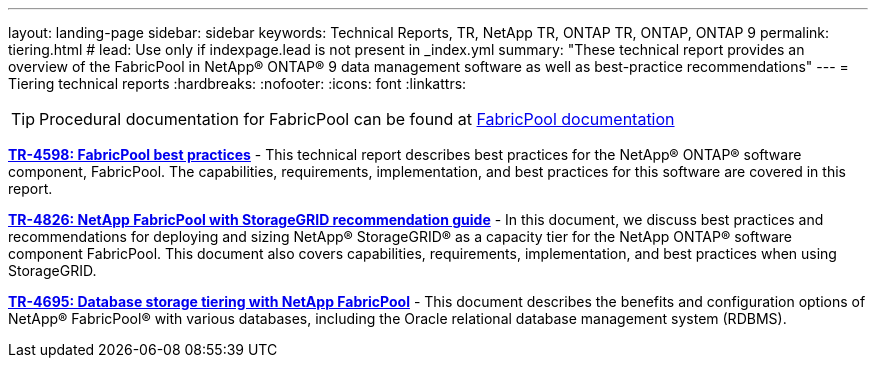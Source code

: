 ---
layout: landing-page
sidebar: sidebar
keywords: Technical Reports, TR, NetApp TR, ONTAP TR, ONTAP, ONTAP 9
permalink: tiering.html
# lead: Use only if indexpage.lead is not present in _index.yml
summary: "These technical report provides an overview of the FabricPool in NetApp® ONTAP® 9 data management software as well as best-practice recommendations"
---
= Tiering technical reports
:hardbreaks:
:nofooter:
:icons: font
:linkattrs:

[TIP]
====
Procedural documentation for FabricPool can be found at link:https://docs.netapp.com/us-en/ontap/fabricpool/index.html[FabricPool documentation]
====

*link:https://www.netapp.com/pdf.html?item=/media/17239-tr4598.pdf[TR-4598: FabricPool best practices]* - This technical report describes best practices for the NetApp® ONTAP® software component, FabricPool. The capabilities, requirements, implementation, and best practices for this software are covered in this report.

*link:https://www.netapp.com/pdf.html?item=/media/19403-tr-4826.pdf[TR-4826: NetApp FabricPool with StorageGRID recommendation guide]* - In this document, we discuss best practices and recommendations for deploying and sizing NetApp® StorageGRID® as a capacity tier for the NetApp ONTAP® software component FabricPool. This document also covers capabilities, requirements, implementation, and best practices when using StorageGRID.

*link:https://www.netapp.com/pdf.html?item=/media/9138-tr4695.pdf[TR-4695: Database storage tiering with NetApp FabricPool]* - This document describes the benefits and configuration options of NetApp® FabricPool® with various databases, including the Oracle relational database management system (RDBMS).